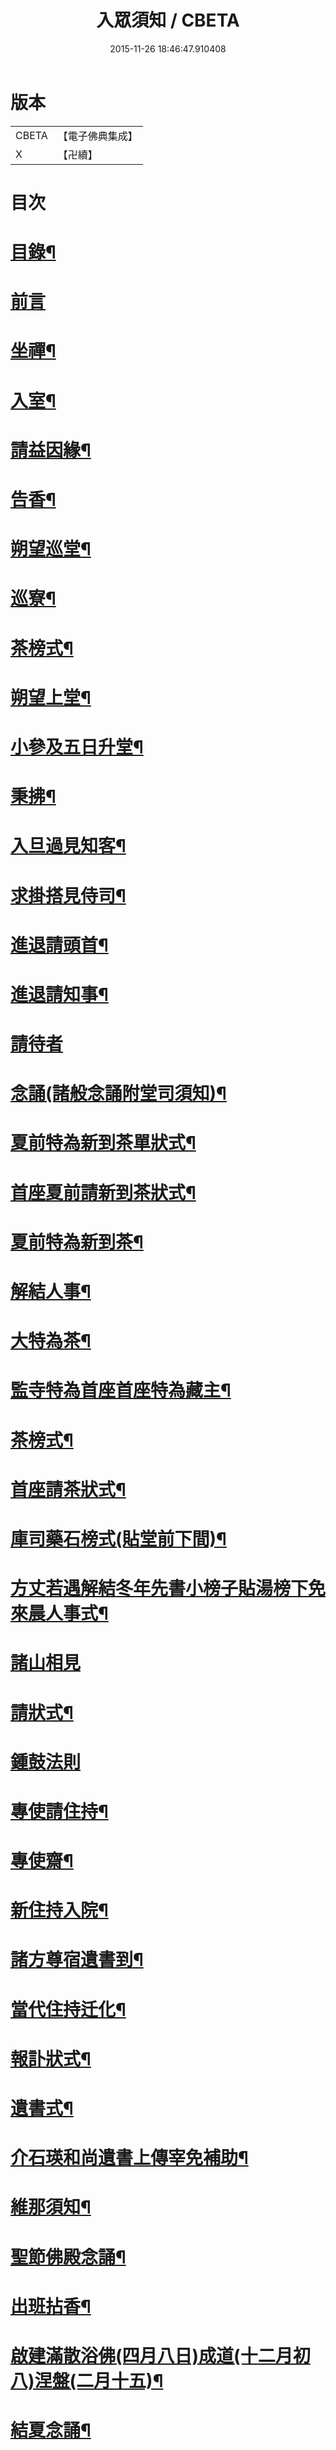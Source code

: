 #+TITLE: 入眾須知 / CBETA
#+DATE: 2015-11-26 18:46:47.910408
* 版本
 |     CBETA|【電子佛典集成】|
 |         X|【卍續】    |

* 目次
* [[file:KR6q0138_001.txt::001-0559a3][目錄¶]]
* [[file:KR6q0138_001.txt::0559b13][前言]]
* [[file:KR6q0138_001.txt::0560c18][坐禪¶]]
* [[file:KR6q0138_001.txt::0561a4][入室¶]]
* [[file:KR6q0138_001.txt::0561a13][請益因緣¶]]
* [[file:KR6q0138_001.txt::0561a17][告香¶]]
* [[file:KR6q0138_001.txt::0561c2][朔望巡堂¶]]
* [[file:KR6q0138_001.txt::0561c9][巡寮¶]]
* [[file:KR6q0138_001.txt::0561c17][茶榜式¶]]
* [[file:KR6q0138_001.txt::0561c22][朔望上堂¶]]
* [[file:KR6q0138_001.txt::0562a8][小參及五日升堂¶]]
* [[file:KR6q0138_001.txt::0562a17][秉拂¶]]
* [[file:KR6q0138_001.txt::0562a23][入旦過見知客¶]]
* [[file:KR6q0138_001.txt::0562b6][求掛搭見侍司¶]]
* [[file:KR6q0138_001.txt::0563a17][進退請頭首¶]]
* [[file:KR6q0138_001.txt::0563b6][進退請知事¶]]
* [[file:KR6q0138_001.txt::0563b24][請待者]]
* [[file:KR6q0138_001.txt::0563c16][念誦(諸般念誦附堂司須知)¶]]
* [[file:KR6q0138_001.txt::0564a13][夏前特為新到茶單狀式¶]]
* [[file:KR6q0138_001.txt::0564a21][首座夏前請新到茶狀式¶]]
* [[file:KR6q0138_001.txt::0564b6][夏前特為新到茶¶]]
* [[file:KR6q0138_001.txt::0564b13][解結人事¶]]
* [[file:KR6q0138_001.txt::0564c3][大特為茶¶]]
* [[file:KR6q0138_001.txt::0564c23][監寺特為首座首座特為藏主¶]]
* [[file:KR6q0138_001.txt::0565a6][茶榜式¶]]
* [[file:KR6q0138_001.txt::0565a10][首座請茶狀式¶]]
* [[file:KR6q0138_001.txt::0565a16][庫司藥石榜式(貼堂前下間)¶]]
* [[file:KR6q0138_001.txt::0565a20][方丈若遇解結冬年先書小榜子貼湯榜下免來晨人事式¶]]
* [[file:KR6q0138_001.txt::0565a23][諸山相見]]
* [[file:KR6q0138_001.txt::0565b21][請狀式¶]]
* [[file:KR6q0138_001.txt::0565b24][鍾鼓法則]]
* [[file:KR6q0138_001.txt::0565c7][專使請住持¶]]
* [[file:KR6q0138_001.txt::0565c20][專使齋¶]]
* [[file:KR6q0138_001.txt::0566a10][新住持入院¶]]
* [[file:KR6q0138_001.txt::0566c9][諸方尊宿遺書到¶]]
* [[file:KR6q0138_001.txt::0566c21][當代住持迁化¶]]
* [[file:KR6q0138_001.txt::0567a6][報訃狀式¶]]
* [[file:KR6q0138_001.txt::0567a11][遺書式¶]]
* [[file:KR6q0138_001.txt::0567a15][介石瑛和尚遺書上傳宰免補助¶]]
* [[file:KR6q0138_001.txt::0567a22][維那須知¶]]
* [[file:KR6q0138_001.txt::0567b4][聖節佛殿念誦¶]]
* [[file:KR6q0138_001.txt::0567b9][出班拈香¶]]
* [[file:KR6q0138_001.txt::0567b13][啟建滿散浴佛(四月八日)成道(十二月初八)涅盤(二月十五)¶]]
* [[file:KR6q0138_001.txt::0567b19][結夏念誦¶]]
* [[file:KR6q0138_001.txt::0567c4][解夏¶]]
* [[file:KR6q0138_001.txt::0567c8][至節¶]]
* [[file:KR6q0138_001.txt::0567c11][除夜¶]]
* [[file:KR6q0138_001.txt::0567c17][大帳年供帳式¶]]
* [[file:KR6q0138_001.txt::0568a3][祖忌¶]]
* [[file:KR6q0138_001.txt::0568a7][念誦¶]]
* [[file:KR6q0138_001.txt::0568a13][病僧念誦¶]]
* [[file:KR6q0138_001.txt::0568a21][尊宿大夜¶]]
* [[file:KR6q0138_001.txt::0568b10][尊宿住持唱衣¶]]
* [[file:KR6q0138_001.txt::0568b15][平僧大夜念誦¶]]
* [[file:KR6q0138_001.txt::0568c2][山頭念誦¶]]
* [[file:KR6q0138_001.txt::0568c10][唱衣念誦¶]]
* [[file:KR6q0138_001.txt::0568c20][沙彌受戒文¶]]
* [[file:KR6q0138_001.txt::0570c16][續附¶]]
** [[file:KR6q0138_001.txt::0570c17][送亡¶]]
** [[file:KR6q0138_001.txt::0571a2][受大戒回參堂¶]]
* 卷
** [[file:KR6q0138_001.txt][入眾須知 1]]
